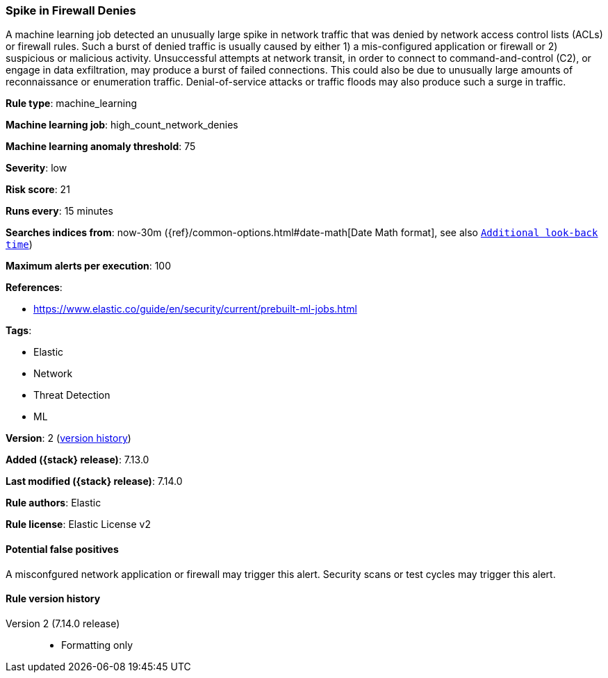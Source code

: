 [[spike-in-firewall-denies]]
=== Spike in Firewall Denies

A machine learning job detected an unusually large spike in network traffic that was denied by network access control lists (ACLs) or firewall rules. Such a burst of denied traffic is usually caused by either 1) a mis-configured application or firewall or 2) suspicious or malicious activity. Unsuccessful attempts at network transit, in order to connect to command-and-control (C2), or engage in data exfiltration, may produce a burst of failed connections. This could also be due to unusually large amounts of reconnaissance or enumeration traffic. Denial-of-service attacks or traffic floods may also produce such a surge in traffic.

*Rule type*: machine_learning

*Machine learning job*: high_count_network_denies

*Machine learning anomaly threshold*: 75


*Severity*: low

*Risk score*: 21

*Runs every*: 15 minutes

*Searches indices from*: now-30m ({ref}/common-options.html#date-math[Date Math format], see also <<rule-schedule, `Additional look-back time`>>)

*Maximum alerts per execution*: 100

*References*:

* https://www.elastic.co/guide/en/security/current/prebuilt-ml-jobs.html

*Tags*:

* Elastic
* Network
* Threat Detection
* ML

*Version*: 2 (<<spike-in-firewall-denies-history, version history>>)

*Added ({stack} release)*: 7.13.0

*Last modified ({stack} release)*: 7.14.0

*Rule authors*: Elastic

*Rule license*: Elastic License v2

==== Potential false positives

A misconfgured network application or firewall may trigger this alert. Security scans or test cycles may trigger this alert.

[[spike-in-firewall-denies-history]]
==== Rule version history

Version 2 (7.14.0 release)::
* Formatting only

